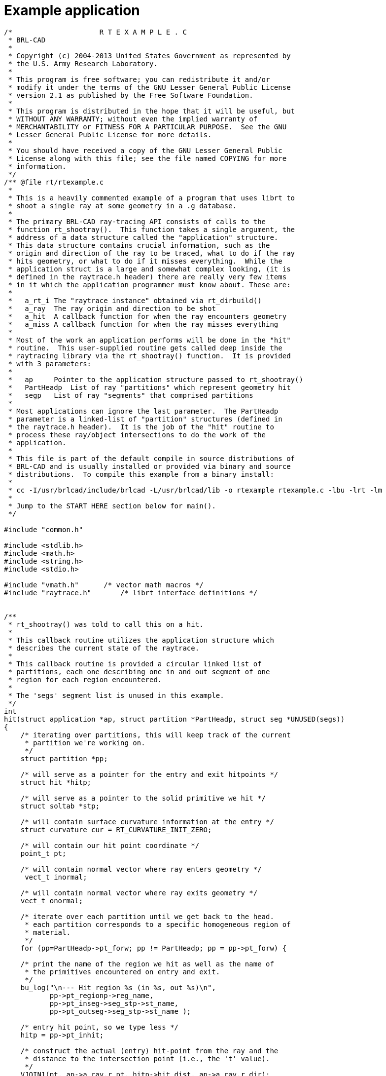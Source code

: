 
= Example application

[source,c]     
....
/*                     R T E X A M P L E . C
 * BRL-CAD
 *
 * Copyright (c) 2004-2013 United States Government as represented by
 * the U.S. Army Research Laboratory.
 *
 * This program is free software; you can redistribute it and/or
 * modify it under the terms of the GNU Lesser General Public License
 * version 2.1 as published by the Free Software Foundation.
 *
 * This program is distributed in the hope that it will be useful, but
 * WITHOUT ANY WARRANTY; without even the implied warranty of
 * MERCHANTABILITY or FITNESS FOR A PARTICULAR PURPOSE.  See the GNU
 * Lesser General Public License for more details.
 *
 * You should have received a copy of the GNU Lesser General Public
 * License along with this file; see the file named COPYING for more
 * information.
 */
/** @file rt/rtexample.c
 *
 * This is a heavily commented example of a program that uses librt to
 * shoot a single ray at some geometry in a .g database.
 *
 * The primary BRL-CAD ray-tracing API consists of calls to the
 * function rt_shootray().  This function takes a single argument, the
 * address of a data structure called the "application" structure.
 * This data structure contains crucial information, such as the
 * origin and direction of the ray to be traced, what to do if the ray
 * hits geometry, or what to do if it misses everything.  While the
 * application struct is a large and somewhat complex looking, (it is
 * defined in the raytrace.h header) there are really very few items
 * in it which the application programmer must know about. These are:
 *
 *   a_rt_i The "raytrace instance" obtained via rt_dirbuild()
 *   a_ray  The ray origin and direction to be shot
 *   a_hit  A callback function for when the ray encounters geometry
 *   a_miss A callback function for when the ray misses everything
 *
 * Most of the work an application performs will be done in the "hit"
 * routine.  This user-supplied routine gets called deep inside the
 * raytracing library via the rt_shootray() function.  It is provided
 * with 3 parameters:
 *
 *   ap     Pointer to the application structure passed to rt_shootray()
 *   PartHeadp  List of ray "partitions" which represent geometry hit
 *   segp   List of ray "segments" that comprised partitions
 *
 * Most applications can ignore the last parameter.  The PartHeadp
 * parameter is a linked-list of "partition" structures (defined in
 * the raytrace.h header).  It is the job of the "hit" routine to
 * process these ray/object intersections to do the work of the
 * application.
 *
 * This file is part of the default compile in source distributions of
 * BRL-CAD and is usually installed or provided via binary and source
 * distributions.  To compile this example from a binary install:
 *
 * cc -I/usr/brlcad/include/brlcad -L/usr/brlcad/lib -o rtexample rtexample.c -lbu -lrt -lm
 *
 * Jump to the START HERE section below for main().
 */

#include "common.h"

#include <stdlib.h>
#include <math.h>
#include <string.h>
#include <stdio.h>

#include "vmath.h"      /* vector math macros */
#include "raytrace.h"       /* librt interface definitions */


/**
 * rt_shootray() was told to call this on a hit.
 *
 * This callback routine utilizes the application structure which
 * describes the current state of the raytrace.
 *
 * This callback routine is provided a circular linked list of
 * partitions, each one describing one in and out segment of one
 * region for each region encountered.
 *
 * The 'segs' segment list is unused in this example.
 */
int
hit(struct application *ap, struct partition *PartHeadp, struct seg *UNUSED(segs))
{
    /* iterating over partitions, this will keep track of the current
     * partition we're working on.
     */
    struct partition *pp;

    /* will serve as a pointer for the entry and exit hitpoints */
    struct hit *hitp;

    /* will serve as a pointer to the solid primitive we hit */
    struct soltab *stp;

    /* will contain surface curvature information at the entry */
    struct curvature cur = RT_CURVATURE_INIT_ZERO;

    /* will contain our hit point coordinate */
    point_t pt;

    /* will contain normal vector where ray enters geometry */
     vect_t inormal;

    /* will contain normal vector where ray exits geometry */
    vect_t onormal;

    /* iterate over each partition until we get back to the head.
     * each partition corresponds to a specific homogeneous region of
     * material.
     */
    for (pp=PartHeadp->pt_forw; pp != PartHeadp; pp = pp->pt_forw) {

    /* print the name of the region we hit as well as the name of
     * the primitives encountered on entry and exit.
     */
    bu_log("\n--- Hit region %s (in %s, out %s)\n",
           pp->pt_regionp->reg_name,
           pp->pt_inseg->seg_stp->st_name,
           pp->pt_outseg->seg_stp->st_name );

    /* entry hit point, so we type less */
    hitp = pp->pt_inhit;

    /* construct the actual (entry) hit-point from the ray and the
     * distance to the intersection point (i.e., the 't' value).
     */
    VJOIN1(pt, ap->a_ray.r_pt, hitp->hit_dist, ap->a_ray.r_dir);

    /* primitive we encountered on entry */
    stp = pp->pt_inseg->seg_stp;

    /* compute the normal vector at the entry point, flipping the
     * normal if necessary.
     */
    RT_HIT_NORMAL(inormal, hitp, stp, &(ap->a_ray), pp->pt_inflip);

    /* print the entry hit point info */
    rt_pr_hit("  In", hitp);
    VPRINT(   "  Ipoint", pt);
    VPRINT(   "  Inormal", inormal);

    /* This next macro fills in the curvature information which
     * consists on a principle direction vector, and the inverse
     * radii of curvature along that direction and perpendicular
     * to it.  Positive curvature bends toward the outward
     * pointing normal.
     */
    RT_CURVATURE(&cur, hitp, pp->pt_inflip, stp);

    /* print the entry curvature information */
    VPRINT("PDir", cur.crv_pdir);
    bu_log(" c1=%g\n", cur.crv_c1);
    bu_log(" c2=%g\n", cur.crv_c2);

    /* exit point, so we type less */
    hitp = pp->pt_outhit;

    /* construct the actual (exit) hit-point from the ray and the
     * distance to the intersection point (i.e., the 't' value).
     */
    VJOIN1(pt, ap->a_ray.r_pt, hitp->hit_dist, ap->a_ray.r_dir);

    /* primitive we exited from */
    stp = pp->pt_outseg->seg_stp;

    /* compute the normal vector at the exit point, flipping the
     * normal if necessary.
     */
    RT_HIT_NORMAL(onormal, hitp, stp, &(ap->a_ray), pp->pt_outflip);

    /* print the exit hit point info */
    rt_pr_hit("  Out", hitp);
    VPRINT(   "  Opoint", pt);
    VPRINT(   "  Onormal", onormal);
    }

    /* A more complicated application would probably fill in a new
     * local application structure and describe, for example, a
     * reflected or refracted ray, and then call rt_shootray() for
     * those rays.
     */

    /* Hit routine callbacks generally return 1 on hit or 0 on miss.
     * This value is returned by rt_shootray().
     */
    return 1;
}


/**
 * This is a callback routine that is invoked for every ray that
 * entirely misses hitting any geometry.  This function is invoked by
 * rt_shootray() if the ray encounters nothing.
 */
int
miss(struct application *UNUSED(ap))
{
    bu_log("missed\n");
    return 0;
}


/**
 * START HERE
 *
 * This is where it all begins.
 */
int
main(int argc, char **argv)
{
    /* Every application needs one of these.  The "application"
     * structure carries information about how the ray-casting should
     * be performed.  Defined in the raytrace.h header.
     */
    struct application  ap;

    /* The "raytrace instance" structure contains definitions for
     * librt which are specific to the particular model being
     * processed.  One copy exists for each model.  Defined in
     * the raytrace.h header and is returned by rt_dirbuild().
     */
    static struct rt_i *rtip;

    /* optional parameter to rt_dirbuild() that can be used to capture
     * a title if the geometry database has one set.
     */
    char title[1024] = {0};

    /* Check for command-line arguments.  Make sure we have at least a
     * geometry file and one geometry object on the command line.
     */
    if (argc < 3) {
    bu_exit(1, "Usage: %s model.g objects...\n", argv[0]);
    }

    /* Load the specified geometry database (i.e., a ".g" file).
     * rt_dirbuild() returns an "instance" pointer which describes the
     * database to be raytraced.  It also gives you back the title
     * string if you provide a buffer.  This builds a directory of the
     * geometry (i.e., a table of contents) in the file.
     */
    rtip = rt_dirbuild(argv[1], title, sizeof(title));
    if (rtip == RTI_NULL) {
    bu_exit(2, "Building the database directory for [%s] FAILED\n", argv[1]);
    }

    /* Display the geometry database title obtained during
     * rt_dirbuild if a title is set.
     */
    if (title[0]) {
    bu_log("Title:\n%s\n", title);
    }

    /* Walk the geometry trees.  Here you identify any objects in the
     * database that you want included in the ray trace by iterating
     * of the object names that were specified on the command-line.
     */
    while (argc > 2)  {
    if (rt_gettree(rtip, argv[2]) < 0)
        bu_log("Loading the geometry for [%s] FAILED\n", argv[2]);
    argc--;
    argv++;
    }

    /* This next call gets the database ready for ray tracing.  This
     * causes some values to be precomputed, sets up space
     * partitioning, computes bounding volumes, etc.
     */
    rt_prep_parallel(rtip, 1);

    /* initialize all values in application structure to zero */
    RT_APPLICATION_INIT(&ap);

    /* your application uses the raytrace instance containing the
     * geometry we loaded.  this describes what we're shooting at.
     */
    ap.a_rt_i = rtip;

    /* stop at the first point of intersection or shoot all the way
     * through (defaults to 0 to shoot all the way through).
     */
    ap.a_onehit = 0;

    /* Set the ray start point and direction rt_shootray() uses these
     * two to determine what ray to fire.  In this case we simply
     * shoot down the z axis toward the origin from 10 meters away.
     *
     * It's worth nothing that librt assumes units of millimeters.
     * All geometry is stored as millimeters regardless of the units
     * set during editing.  There are libbu routines for performing
     * unit conversions if desired.
     */
    VSET(ap.a_ray.r_pt, 0.0, 0.0, 10000.0);
    VSET(ap.a_ray.r_dir, 0.0, 0.0, -1.0);

    /* Simple debug printing */
    VPRINT("Pnt", ap.a_ray.r_pt);
    VPRINT("Dir", ap.a_ray.r_dir);

    /* This is what callback to perform on a hit. */
    ap.a_hit = hit;

    /* This is what callback to perform on a miss. */
    ap.a_miss = miss;

    /* Shoot the ray. */
    (void)rt_shootray(&ap);

    /* A real application would probably set up another ray and fire
     * again or do something a lot more complex in the callbacks.
     */

    return 0;
}

/*
 * Local Variables:
 * mode: C
 * tab-width: 8
 * indent-tabs-mode: t
 * c-file-style: "stroustrup"
 * End:
 * ex: shiftwidth=4 tabstop=8
 */
....
